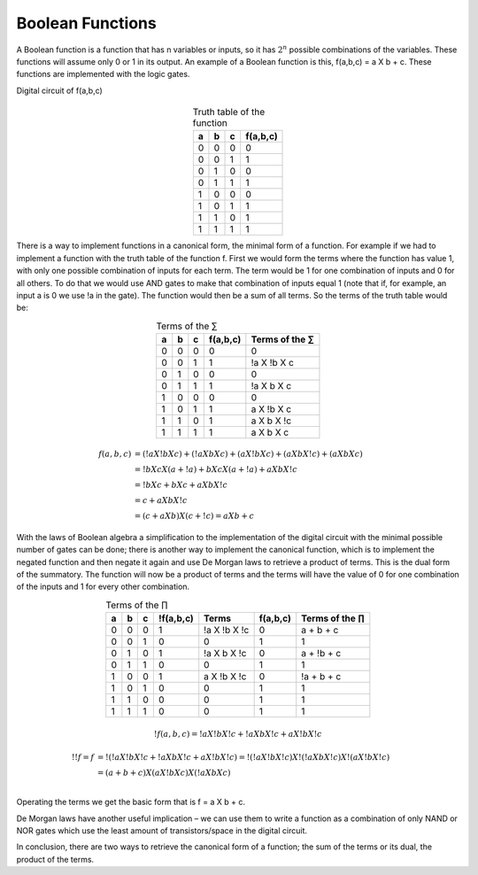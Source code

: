 Boolean Functions
#################

A Boolean function is a function that has n variables or inputs, so it has :math:`2^n` possible combinations of the variables. These functions will assume only 0 or 1 in its output. An example of a Boolean function is this, f(a,b,c) = a X b + c. These functions are implemented with the logic gates.

Digital circuit of f(a,b,c)

.. figure:: ./../img/function.png
    :height: 200px
    :align: center


.. table:: Truth table of the function
    :align: center

    +-----+-----+-----+---------------+
    |a    |b    |c    |f(a,b,c)       |
    +=====+=====+=====+===============+
    |0    |0    |0    |0              |
    +-----+-----+-----+---------------+
    |0    |0    |1    |1              |
    +-----+-----+-----+---------------+
    |0    |1    |0    |0              |
    +-----+-----+-----+---------------+
    |0    |1    |1    |1              |
    +-----+-----+-----+---------------+
    |1    |0    |0    |0              |
    +-----+-----+-----+---------------+
    |1    |0    |1    |1              |
    +-----+-----+-----+---------------+
    |1    |1    |0    |1              |
    +-----+-----+-----+---------------+
    |1    |1    |1    |1              |
    +-----+-----+-----+---------------+



There is a way to implement functions in a canonical form, the minimal form of a function. For example if we had to implement a function with the truth table of the function f. First we would form the terms where the function has value 1, with only one possible combination of inputs for each term. The term would be 1 for one combination of inputs and 0 for all others. To do that we would use AND gates to make that combination of inputs equal 1 (note that if, for example, an input a is 0 we use !a in the gate). The function would then be a sum of all terms. So the terms of the truth table would be: 



.. table:: Terms of the ∑
    :align: center

    +-----+-----+-----+---------------+---------------+
    |a    |b    |c    |f(a,b,c)       |Terms of the ∑ |
    +=====+=====+=====+===============+===============+
    |0    |0    |0    |0              |0              |
    +-----+-----+-----+---------------+---------------+
    |0    |0    |1    |1              |!a X !b X c    |
    +-----+-----+-----+---------------+---------------+
    |0    |1    |0    |0              |0              |
    +-----+-----+-----+---------------+---------------+
    |0    |1    |1    |1              |!a X b X c     |
    +-----+-----+-----+---------------+---------------+
    |1    |0    |0    |0              |0              |
    +-----+-----+-----+---------------+---------------+
    |1    |0    |1    |1              |a X !b X c     |
    +-----+-----+-----+---------------+---------------+
    |1    |1    |0    |1              |a X b X !c     |
    +-----+-----+-----+---------------+---------------+
    |1    |1    |1    |1              |a X b X c      |
    +-----+-----+-----+---------------+---------------+

.. math::

    f (a,b,c) &= (!a X !b X c) + (!a X b X c) + (a X !b X c) + (a X b X !c) + (a X b X c) \\
              &= !b X c X ( a + !a) + b X c X ( a + !a ) + a X b X !c \\
              &= !b X c + b X c + a X b X !c \\
              &= c + a X b X !c \\
              &= (c + a X b) X ( c + !c) = a X b + c

With the laws of Boolean algebra a simplification to the implementation of the digital circuit with the minimal possible number of gates can be done; there is another way to implement the canonical function, which is to implement the negated function and then negate it again and use De Morgan laws to retrieve a product of terms. This is the dual form of the summatory. The function will now be a product of terms and the terms will have the value of 0 for one combination of the inputs and 1 for every other combination.


.. table:: Terms of the ∏
    :align: center

    +-----+-----+-----+---------------+---------------+---------------+---------------+
    |a    |b    |c    |!f(a,b,c)      |Terms          |f(a,b,c)       |Terms of the ∏ |
    +=====+=====+=====+===============+===============+===============+===============+
    |0    |0    |0    |1              |!a X !b X !c   |0              |a + b + c      |
    +-----+-----+-----+---------------+---------------+---------------+---------------+
    |0    |0    |1    |0              |0              |1              |1              |
    +-----+-----+-----+---------------+---------------+---------------+---------------+
    |0    |1    |0    |1              |!a X b X !c    |0              |a + !b + c     |
    +-----+-----+-----+---------------+---------------+---------------+---------------+
    |0    |1    |1    |0              |0              |1              |1              |
    +-----+-----+-----+---------------+---------------+---------------+---------------+
    |1    |0    |0    |1              |a X !b X !c    |0              |!a + b + c     |
    +-----+-----+-----+---------------+---------------+---------------+---------------+
    |1    |0    |1    |0              |0              |1              |1              |
    +-----+-----+-----+---------------+---------------+---------------+---------------+
    |1    |1    |0    |0              |0              |1              |1              |
    +-----+-----+-----+---------------+---------------+---------------+---------------+
    |1    |1    |1    |0              |0              |1              |1              |
    +-----+-----+-----+---------------+---------------+---------------+---------------+


.. math::

    !f (a,b,c) = !a X !b X !c + !a X b X !c + a X !b X !c

.. math::

    !!f = f &= !( !a X !b X !c + !a X b X !c + a X !b X !c) = !( !a X !b X !c) X !( !a X b X !c) X !( a X !b X !c) \\
            &= (a + b + c ) X (a X !b X c) X (!a X b X c) \\

Operating the terms we get the basic form that is f = a X b + c. 

De Morgan laws have another useful implication – we can use them to write a function as a combination of only NAND or NOR gates which use the least amount of transistors/space in the digital circuit.

In conclusion, there are two ways to retrieve the canonical form of a function; the sum of the terms or its dual, the product of the terms.
